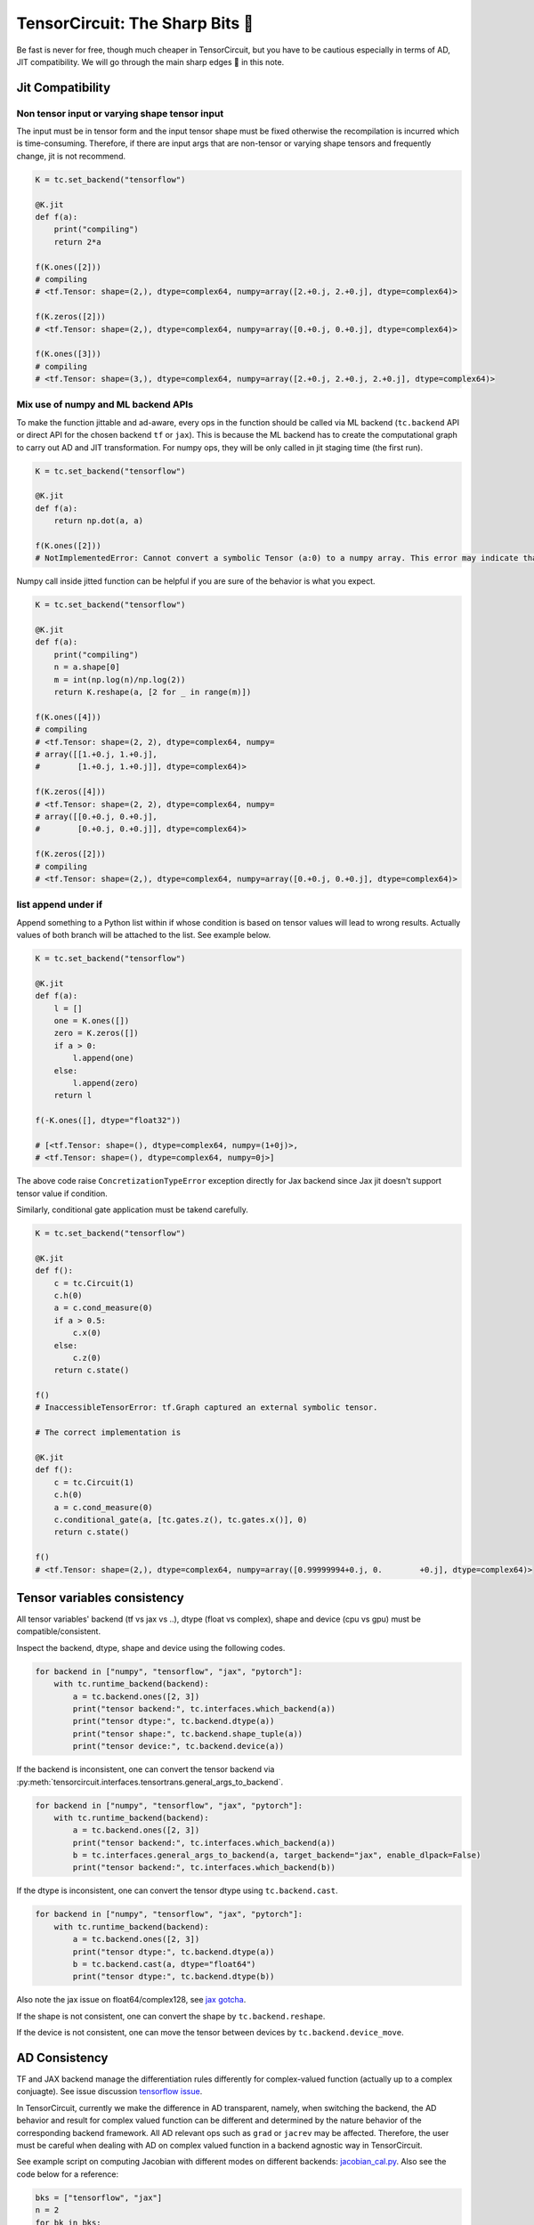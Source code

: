 =================================
TensorCircuit: The Sharp Bits 🔪
=================================

Be fast is never for free, though much cheaper in TensorCircuit, but you have to be cautious especially in terms of AD, JIT compatibility.
We will go through the main sharp edges 🔪 in this note.

Jit Compatibility
---------------------

Non tensor input or varying shape tensor input
~~~~~~~~~~~~~~~~~~~~~~~~~~~~~~~~~~~~~~~~~~~~~~~~~~

The input must be in tensor form and the input tensor shape must be fixed otherwise the recompilation is incurred which is time-consuming.
Therefore, if there are input args that are non-tensor or varying shape tensors and frequently change, jit is not recommend.

.. code-block:: python

    K = tc.set_backend("tensorflow")

    @K.jit
    def f(a):
        print("compiling")
        return 2*a

    f(K.ones([2]))
    # compiling
    # <tf.Tensor: shape=(2,), dtype=complex64, numpy=array([2.+0.j, 2.+0.j], dtype=complex64)>

    f(K.zeros([2]))
    # <tf.Tensor: shape=(2,), dtype=complex64, numpy=array([0.+0.j, 0.+0.j], dtype=complex64)>

    f(K.ones([3]))
    # compiling
    # <tf.Tensor: shape=(3,), dtype=complex64, numpy=array([2.+0.j, 2.+0.j, 2.+0.j], dtype=complex64)>

Mix use of numpy and ML backend APIs
~~~~~~~~~~~~~~~~~~~~~~~~~~~~~~~~~~~~~~~~~~~~~~~~~~

To make the function jittable and ad-aware, every ops in the function should be called via ML backend (``tc.backend`` API or direct API for the chosen backend ``tf`` or ``jax``).
This is because the ML backend has to create the computational graph to carry out AD and JIT transformation. For numpy ops, they will be only called in jit staging time (the first run).

.. code-block:: python

    K = tc.set_backend("tensorflow")

    @K.jit
    def f(a):
        return np.dot(a, a)

    f(K.ones([2]))
    # NotImplementedError: Cannot convert a symbolic Tensor (a:0) to a numpy array. This error may indicate that you're trying to pass a Tensor to a NumPy call, which is not supported

Numpy call inside jitted function can be helpful if you are sure of the behavior is what you expect.

.. code-block:: python

    K = tc.set_backend("tensorflow")

    @K.jit
    def f(a):
        print("compiling")
        n = a.shape[0]
        m = int(np.log(n)/np.log(2))
        return K.reshape(a, [2 for _ in range(m)])

    f(K.ones([4]))
    # compiling
    # <tf.Tensor: shape=(2, 2), dtype=complex64, numpy=
    # array([[1.+0.j, 1.+0.j],
    #        [1.+0.j, 1.+0.j]], dtype=complex64)>

    f(K.zeros([4]))
    # <tf.Tensor: shape=(2, 2), dtype=complex64, numpy=
    # array([[0.+0.j, 0.+0.j],
    #        [0.+0.j, 0.+0.j]], dtype=complex64)>

    f(K.zeros([2]))
    # compiling
    # <tf.Tensor: shape=(2,), dtype=complex64, numpy=array([0.+0.j, 0.+0.j], dtype=complex64)>

list append under if
~~~~~~~~~~~~~~~~~~~~~~~~~~~~~~~~~~~~~~~~~~~~~~~~~~

Append something to a Python list within if whose condition is based on tensor values will lead to wrong results.
Actually values of both branch will be attached to the list. See example below.

.. code-block:: python

    K = tc.set_backend("tensorflow")

    @K.jit
    def f(a):
        l = []
        one = K.ones([])
        zero = K.zeros([])
        if a > 0:
            l.append(one)
        else:
            l.append(zero)
        return l

    f(-K.ones([], dtype="float32"))

    # [<tf.Tensor: shape=(), dtype=complex64, numpy=(1+0j)>,
    # <tf.Tensor: shape=(), dtype=complex64, numpy=0j>]

The above code raise ``ConcretizationTypeError`` exception directly for Jax backend since Jax jit doesn't support tensor value if condition.

Similarly, conditional gate application must be takend carefully.

.. code-block:: python

    K = tc.set_backend("tensorflow")

    @K.jit
    def f():
        c = tc.Circuit(1)
        c.h(0)
        a = c.cond_measure(0)
        if a > 0.5:
            c.x(0)
        else:
            c.z(0)
        return c.state()

    f()
    # InaccessibleTensorError: tf.Graph captured an external symbolic tensor.

    # The correct implementation is

    @K.jit
    def f():
        c = tc.Circuit(1)
        c.h(0)
        a = c.cond_measure(0)
        c.conditional_gate(a, [tc.gates.z(), tc.gates.x()], 0)
        return c.state()

    f()
    # <tf.Tensor: shape=(2,), dtype=complex64, numpy=array([0.99999994+0.j, 0.        +0.j], dtype=complex64)>


Tensor variables consistency
-------------------------------------------------------


All tensor variables' backend (tf vs jax vs ..), dtype (float vs complex), shape and device (cpu vs gpu) must be compatible/consistent.

Inspect the backend, dtype, shape and device using the following codes.

.. code-block:: python

    for backend in ["numpy", "tensorflow", "jax", "pytorch"]:
        with tc.runtime_backend(backend):
            a = tc.backend.ones([2, 3])
            print("tensor backend:", tc.interfaces.which_backend(a))
            print("tensor dtype:", tc.backend.dtype(a))
            print("tensor shape:", tc.backend.shape_tuple(a))
            print("tensor device:", tc.backend.device(a))

If the backend is inconsistent, one can convert the tensor backend via :py:meth:`tensorcircuit.interfaces.tensortrans.general_args_to_backend`.

.. code-block:: python

    for backend in ["numpy", "tensorflow", "jax", "pytorch"]:
        with tc.runtime_backend(backend):
            a = tc.backend.ones([2, 3])
            print("tensor backend:", tc.interfaces.which_backend(a))
            b = tc.interfaces.general_args_to_backend(a, target_backend="jax", enable_dlpack=False)
            print("tensor backend:", tc.interfaces.which_backend(b))

If the dtype is inconsistent, one can convert the tensor dtype using ``tc.backend.cast``.

.. code-block:: python

    for backend in ["numpy", "tensorflow", "jax", "pytorch"]:
        with tc.runtime_backend(backend):
            a = tc.backend.ones([2, 3])
            print("tensor dtype:", tc.backend.dtype(a))
            b = tc.backend.cast(a, dtype="float64")
            print("tensor dtype:", tc.backend.dtype(b))

Also note the jax issue on float64/complex128, see `jax gotcha <https://github.com/google/jax#current-gotchas>`_.

If the shape is not consistent, one can convert the shape by ``tc.backend.reshape``.

If the device is not consistent, one can move the tensor between devices by ``tc.backend.device_move``.


AD Consistency
---------------------

TF and JAX backend manage the differentiation rules differently for complex-valued function (actually up to a complex conjuagte). See issue discussion `tensorflow issue <https://github.com/tensorflow/tensorflow/issues/3348>`_.

In TensorCircuit, currently we make the difference in AD transparent, namely, when switching the backend, the AD behavior and result for complex valued function can be different and determined by the nature behavior of the corresponding backend framework.
All AD relevant ops such as ``grad`` or ``jacrev`` may be affected. Therefore, the user must be careful when dealing with AD on complex valued function in a backend agnostic way in TensorCircuit.

See example script on computing Jacobian with different modes on different backends: `jacobian_cal.py <https://github.com/tencent-quantum-lab/tensorcircuit/blob/master/examples/jacobian_cal.py>`_.
Also see the code below for a reference:

.. code-block:: python

    bks = ["tensorflow", "jax"]
    n = 2
    for bk in bks:
        print(bk, "backend")
        with tc.runtime_backend(bk) as K:
            def wfn(params):
                c = tc.Circuit(n)
                for i in range(n):
                    c.H(i)
                for i in range(n):
                    c.rz(i, theta=params[i])
                    c.rx(i, theta=params[i])
                return K.real(c.expectation_ps(z=[0])+c.expectation_ps(z=[1]))
            print(K.grad(wfn)(K.ones([n], dtype="complex64"))) # default
            print(K.grad(wfn)(K.ones([n], dtype="float32")))

    # tensorflow backend
    # tf.Tensor([0.90929717+0.9228758j 0.90929717+0.9228758j], shape=(2,), dtype=complex64)
    # tf.Tensor([0.90929717 0.90929717], shape=(2,), dtype=float32)
    # jax backend
    # [0.90929747-0.9228759j 0.90929747-0.9228759j]
    # [0.90929747 0.90929747]